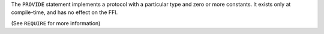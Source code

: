 The ``PROVIDE`` statement implements a protocol with a particular type and
zero or more constants. It exists only at compile-time, and has no effect on
the FFI.

(See ``REQUIRE`` for more information)
